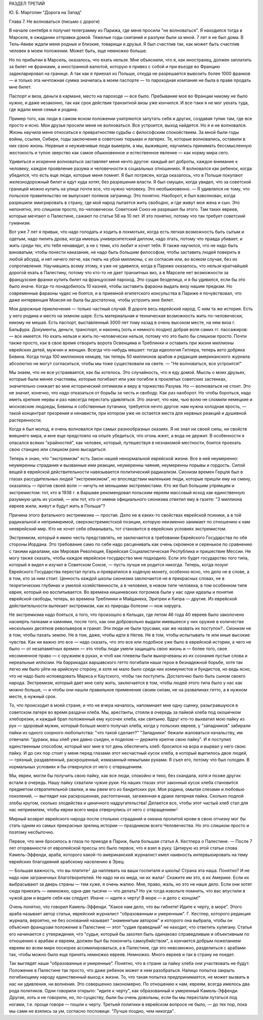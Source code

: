РАЗДЕЛ ТРЕТИЙ

Ю. Б. Марголин "Дорога на Запад"

Глава 7.  Не волноваться  (письмо с дороги)


В начале сентября я получил телеграмму из Парижа, где меня просили "не
волноваться". Я находился тогда в Марселе, в ожидании отправки домой.
Тяжелые годы скитаний и разлуки были за мной. 7 лет я не был дома. В
Тель-Авиве ждали меня родные и близкие, товарищи и друзья. Я был
счастлив так, как может быть счастлив человек в моем положении. Может
быть, еще немножко больше.

Но по прибытии в Марсель, оказалось, что ехать нельзя. Мне объяснили,
что я, как иностранец, должен заплатить за билет не франками, а
иностранной валютой, которую я привез с собой и при въезде во Францию
задекларировал на границе. А так как я приехал из Польши, откуда не
разрешается вывозить более 1000 франков — и только эта ничтожная сумма
значилась в моем паспорте — то пароходная компания не была в праве
продать мне билет.

Паспорт и виза, деньги в кармане, место на пароходе — все было.
Пребывание мое во Франции никому не было нужно, и даже незаконно, так
как срок действия транзитной визы уже кончился. И все-таки я не мог
уехать туда, где ждали меня семья и родина.

Пример того, как люди в самом ясном положении ухитряются запутать
себя и других, создавая тупик там, где все просто и ясно. Мои друзья
просили меня не волноваться. Все устроится, выход найдется. Но я и не
волновался. Жизнь научила меня относиться к превратностям судьбы с
философским спокойствием. За мной были годы войны, ссылки, Сибири,
годы заключения в советских тюрьмах и лагерях. Те, которые
волновались, оставили в них свою жизнь. Нервные и неуживчивые люди
вымерли, а мы, выжившие, научились принимать бессмысленную
жестокость и тупое зверство как самое обыкновенное и естественное
явление — как норму мира сего.

Удивиться и искренне волноваться заставляет меня нечто другое:
каждый акт доброты, каждое внимание к человеку, каждое проявление
разума и человечности в социальных отношениях. Я волновался как
ребенок, когда убедился, что есть еще люди, которые меня помнят. Я был
потрясен, когда оказалось, что в Польше покупают железнодорожный
билет и едут куда хотят, без разрешения власти. Я был смущен, когда
увидел, что за советской границей можно купить на улице почти все, что
нужно человеку. Это необыкновенно. — Я удивлялся не тому, что
польское правительство не выпускает поляков заграницу. Это понятно.
Наоборот, я был взволнован, когда разрешили эмигрировать в страну,
где мой народ пытается жить свободно, и где живут моя жена и сын. Это
непонятно, это слишком просто, по-человечески. Советский Союз не
разрешил бы этого. Там таких евреев, которые мечтают о Палестине,
сажают по статье 58 на 10 лет. И это понятно, потому что так требует
советский гуманизм.

Вот уже 7 лет я привык, что надо голодать и ходить в лохмотьях, когда
есть легкая возможность быть сытым и одетым, надо пилить дрова, когда
имеешь университетский диплом, надо лгать, потому что правда убивает,
и жить среди тех, кто тебя ненавидит, а не с теми, кто любит и хочет
тебя. Я также научился, что не надо быть виноватым, чтобы понести
наказание, не надо быть большим философом, чтобы заставить людей
поверить в любой абсурд, и нет ничего легче, как гнать на убой
миллионы, с их согласия или, во всяком случае, без их сопротивления.
Научившись всему этому, я уже не удивился, когда в Париже оказалось,
что нельзя кратчайшей дорогой ехать в Палестину, потому что кто-то не
дает транзитных виз, а в Марселе нет возможности за французские
франки купить билет на французский пароход. Это сущая безделица, и я
бы удивился, если бы это было иначе. Когда-то понадобилось 10 казней,
чтобы заставить фараона выдать визу нашим предкам. Но современные
фараоны чудес не боятся, и в приемной египетского консульства в
Париже я почувствовал, что даже интервенция Моисея не была бы
достаточна, чтобы устроить мне билет.

Мои дорожные приключения — только частный случай. В дороге весь
еврейский народ. С ним та же история. Есть у него родина и место на
земном шаре. Есть материальная и техническая возможность жить
по-человечески, никому не мешая. Есть паспорт, выставленный 3000 лет
тому назад в очень высоком месте, на нем виза г. Бальфура. Документы,
деньги, транспорт, и наконец (хоть и немного поздно) добрая воля самих
гг. пассажиров: — все имеется. Но ехать нельзя и жить по-человечески
нельзя, потому что это было бы слишком просто. Почти также просто, как
в свое время отворить ворота Освенцима и Треблинки и оставить при
жизни миллионы еврейских детей, мужчин и женщин. Всегда что-нибудь
мешает: тогда идеология Гитлера, теперь вето добряка Бевина. Когда
тогда 100 миллионов немцев, так теперь 50 миллионов арабов и редакция
американского журнала абсолютно не могут согласиться, чтобы мы тоже
существовали на свете. — "Не волноваться, все устроится!"

Мы знаем, что не все устраивается, как бы хотелось. Это случайность,
что я еду домой. Мысль о моих друзьях, которые были менее счастливы,
которые погибают или уже погибли в проклятых советских застенках,
значительно снижает во мне исторический оптимизм и веру в торжество
Разума. Но — волноваться не стоит. Это не значит, конечно, что надо
отказаться от борьбы за честь и свободу. Как раз наоборот. Но чтобы
бороться, надо иметь крепкие нервы и раз навсегда перестать
удивляться. Это значит, что нам, чью волю не сломили немецкие и
московские людоеды, Бевины и собственные путаники, требуется нечто
другое: нам нужна холодная ярость, — такой концентрат презрения и
ненависти, при котором уже не остается места для нервных реакций и
душевной растерянности.

Когда я был молод, я очень волновался при самых разнообразных
оказиях. Я не знал ни своей силы, ни свойств внешнего мира, и мне еще
предстояло на опыте убедиться, что огонь жжет, а вода не держит. В
особенности я опасался всяких "крайностей", как человек, который,
путешествуя в незнакомой местности, боится проехать свою станцию или
слишком рано высадиться.

Теперь я знаю, что "экстремизм" есть Закон нашей ненормальной
еврейской жизни. Все в ней неумеренно: неумеренны страдания и
вызванные ими реакции, неумеренны чаяния, неумеренны порывы и
гордость. Силой вещей в еврейской действительности навязывается
политический радикализм. Сионизм времен Герцля был в глазах
рассудительных людей "экстремизмом", но впоследствии маленькие люди,
которые пришли ему на смену, оказались — против своей воли — ничуть
не меньшими экстремистами. Кто же был большим упрямцем и
экстремистом: тот, кто в 1938 г. в Варшаве рекомендовал польским евреям
массовый исход как единственную разумную цель их усилий, — или тот,
кто от имени официального сионизма ответил ему в газете: "3 миллиона
евреев жили, живут и будут жить в Польше"?

Причина этого фатального экстремизма — простая. Дело не в каких-то
свойствах еврейской психики, а в той радикальной и непримиримой,
сверхэкстремистской позиции, которую неизменно занимает по
отношению к нам нееврейский мир. Кто не хочет себя обманывать, тот
становится в еврейских условиях экстремистом.

Экстремизм, который я имею честь представлять, не заключается в
требовании Еврейского Государства по обе стороны Иордана. Это
требование само по себе надо расценивать как очень скромное и
серенькое по сравнению с такими идеалами, как Мировая Революция,
Еврейская Социалистическая Республика и пришествие Мессии. Не могу
также сказать, чтобы каждое еврейское государство мне подходило.
Если это будет государство того типа, который я видел и изучил в
Советском Союзе, — пусть лучше не родится никогда. Теперь, когда
лозунг Еврейского Государства перестал пугать и превратился в
ходячую монету, особенно ясно, что дело не в слове, а в том, кто за ним
стоит. Ценность каждой школы сионизма заключается не в прекрасных
словах, не в теоретических глубинах и умелой хозяйственности, а в
человеке, в новом типе человека, в том особенном типе еврея, который
ею воспитывается. Во времена кишиневских погромов были у нас одни
идеалы и понятие еврейской свободы, теперь, во времена Треблинки и
Майданека, Эритреи и Кипра — другие. Из еврейской действительности
вытекает экстремизм, как из природы болезни — нож хирурга.

Не экстремизма надо бояться, а того, что произошло в Кельцах, где
летом 46 года 40 евреев было заколочено насмерть палками и камнями,
после того, как они добровольно выдали имевшееся у них оружие в
количестве нескольких десятков револьверов и гранат. Эти люди не
были трусами, как же назвать их поступок?.. Сионизм не в том, чтобы
пахать землю. Не в том, даже, чтобы идти в Негев. Не в том, чтобы
испытывать те или иные высокие чувства. Как ни важно это все — надо
сказать, что это все или подобное уже было в еврейской истории, а чего
не было — от незапамятных времен — это чтобы люди умели защищать
свою жизнь и — более того, свое несомненное право — с оружием в руках,
и чтоб как плевелы были выкорчеваны из их сознания пустые слова и
нереальные иллюзии. На баррикадах варшавского гетто погибали наши
герои в безнадежной борьбе, хотя так легко им было уйти на арийскую
сторону, и хотя не мало было среди них коммунистов и бундистов, но
ведь ясно, что не надо было исповедовать Маркса и Каутского, чтобы так
поступить. Достаточно было быть сыном своего народа. Экстремизм,
который дает мне силу жить, заключается в том, чтобы людей этого типа
было у нас как можно больше, — и чтобы они нашли правильное
применение своим силам, не на развалинах гетто, а в нужном месте, в
нужный срок.

То, что происходит в моей стране, и что не вчера началось, напоминает
мне одну сценку, разыгравшуюся в советском лагере во время раздачи
хлеба. Мы, арестанты, стояли в очередь за пайкой хлеба под окошечком
хлеборезки, и каждый брал положенный ему кусочек хлеба, как святыню.
Вдруг кто-то выхватил мою пайку из рук — здоровый мужик, который
больше моего получал хлеба, когда у польских евреев, у "западников"
забирали пайки из одного озорного любопытства: "что такой сделает?"
"Западники" бежали жаловаться начальству, им отвечали: "дураки, ваш
хлеб уже давно съеден, и поделом — держите крепче свою пайку". И я
поступил единственным способом, который мог мне в тот день
обеспечить хлеб: бросился на вора и вырвал у него свою пайку. И до сих
пор стоит у меня перед глазами этот несчастный кусок хлеба, в который
вцепилось двое людей, — грязный, раздавленный, раскрошенный,
измазанный немытыми руками. Я съел его, потому что был голоден. В
нормальных условиях я бы отвернулся от него с отвращением.

Мы, евреи, могли бы получить свою пайку, как все люди, спокойно и тихо,
без скандала, хотя и позже других встали в очередь. Нашу пайку
схватили чужие руки. На наших глазах этот законный кусок хлеба
становится предметом отвратительной свалки, и мы рвем его из
бандитских рук. Моя родина, омытая слезами и любовью поколений, —
выглядит как раскрошенная, растоптанная, загаженная в драке лагерная
пайка. Сколько подлой злобы кругом, сколько злодейства и циничного
надругательства! Делается все, чтобы этот чистый хлеб стал для нас
неприемлем, чтобы евреи всего мира отвернулись от него с
отвращением┘

Мирный возврат еврейского народа после стольких страданий и океана
пролитой крови в свою отчизну мог бы стать одним из самых прекрасных
зрелищ истории — праздником всего Человечества. Но это слишком
просто и поэтому несбыточно.

Первое, что мне бросилось в глаза по приезде в Париж, была большая
статья А. Кестлера о Палестине. — После 7 лет оторванности от
европейской прессы это было первое, что я взял в руку. Цитирую из этой
статьи слова Камель-Эффенди, араба, которого какой-то американский
журналист имел наивность интервьюировать на тему еврейских
благодеяний арабскому населению в Эрец:

— Большая важность, что вы платите┘ да наплевать на ваши госпиталя и
школы! Страна эта наша. Понятно? И не надо нам заграничных
благотворителей. Не надо ни их меда, ни их жала┘ Скажите им это, в их
Америке. Если их выбрасывают за дверь страны — тем хуже, я очень
жалею. Мне, право, жаль, но это не наше дело. Если они хотят сюда
приехать — немножко, одна-две тысячи — что делать? Но уж тогда
извольте помнить, что вас впустили в чужой дом и ведите себя как
следует. Иначе — идите к черту! В море — и дело с концом!"

Очень понятно, что говорил Камель-Эффенди. "Какое нам дело, что вы
гибнете! Идите к черту, в море". Этого араба называет автор статьи,
еврейский журналист "образованным и умеренным". Г. Кестлер, которого
редакция журнала, вероятно, не без оснований называет "знаменитым
автором" и которого она выбрала, чтобы он объяснил французам
положение в Палестине — этот "судия праведный" не находит, что
ответить хулигану. Статья его начинается с утверждения, что "судья,
который бы захотел быть одинаково справедливым и объективным по
отношению к арабам и евреям, должен был бы покончить самоубийством", а
кончается добрым пожеланием евреям во всем мире поскорее
ассимилироваться, а в Палестине, где это невозможно, разделиться с
арабами так, чтобы можно было еще принять немножко евреев. Немножко.
Много евреев и так в страну не поедет.

Так выглядят наши "образованные и умеренные". Понятно, что в стране за
пайку хлеба они участвовать не будут. Положение в Палестине так
просто, что даже ребенок может в нем разобраться. Налицо попытка
закрыть погибающему народу единственный выход к жизни. То, что такая
попытка предпринимается, не может вызвать в нас ни удивления, ни
волнения. Это совершенно закономерно. По отношению к нам, евреям,
всегда имелось два рода политиков. Одни говорили открыто: "идите к
черту", как образованный и умеренный Камель-Эффенди. Другие, хоть и не
говорили, но, по-существу, были бы очень довольны, если бы мы перестали
путаться под ногами, т.е. проще говоря — пошли к черту. Третьей
политики в еврейском вопросе не было, — до тех пор, пока мы сами не
взялись за ум, согласно пословице: "Лучше поздно, чем никогда".
